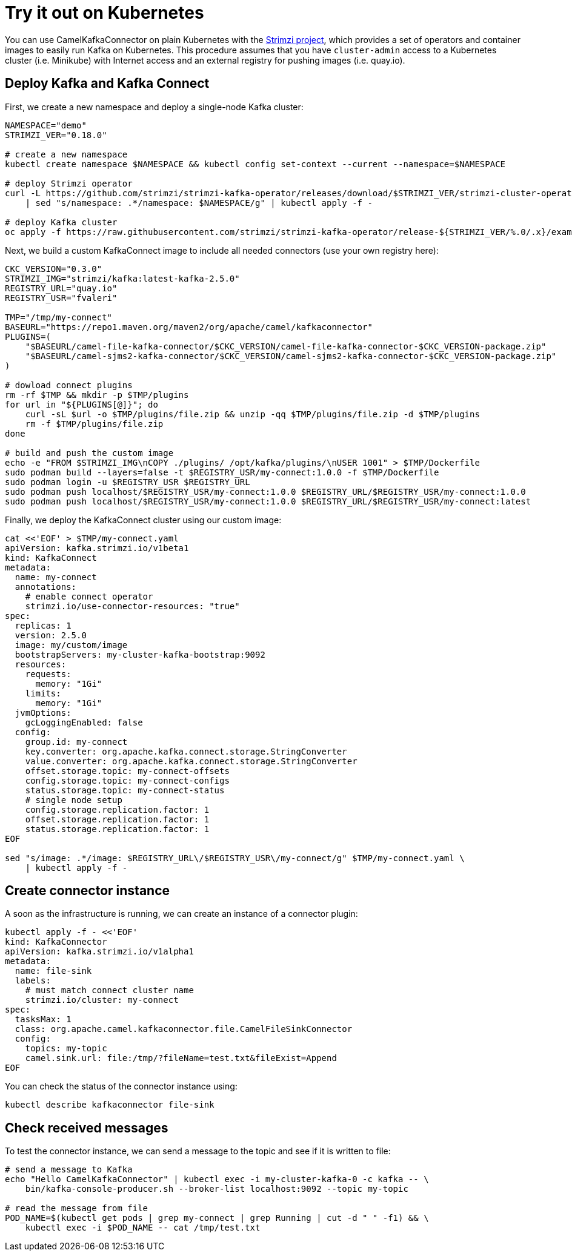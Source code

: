 [[Tryitoutk8s-Tryitoutk8s]]
= Try it out on Kubernetes

You can use CamelKafkaConnector on plain Kubernetes with the https://strimzi.io[Strimzi project],
which provides a set of operators and container images to easily run Kafka on Kubernetes. This
procedure assumes that you have `cluster-admin` access to a Kubernetes cluster (i.e. Minikube)
with Internet access and an external registry for pushing images (i.e. quay.io).

[[Tryitoutk8s-DeployKafka]]
== Deploy Kafka and Kafka Connect

First, we create a new namespace and deploy a single-node Kafka cluster:

[source,bash,options="nowrap"]
----
NAMESPACE="demo"
STRIMZI_VER="0.18.0"

# create a new namespace
kubectl create namespace $NAMESPACE && kubectl config set-context --current --namespace=$NAMESPACE

# deploy Strimzi operator
curl -L https://github.com/strimzi/strimzi-kafka-operator/releases/download/$STRIMZI_VER/strimzi-cluster-operator-$STRIMZI_VER.yaml \
    | sed "s/namespace: .*/namespace: $NAMESPACE/g" | kubectl apply -f -

# deploy Kafka cluster
oc apply -f https://raw.githubusercontent.com/strimzi/strimzi-kafka-operator/release-${STRIMZI_VER/%.0/.x}/examples/kafka/kafka-persistent-single.yaml
----

Next, we build a custom KafkaConnect image to include all needed connectors (use your own registry here):

[source,bash,options="nowrap"]
----
CKC_VERSION="0.3.0"
STRIMZI_IMG="strimzi/kafka:latest-kafka-2.5.0"
REGISTRY_URL="quay.io"
REGISTRY_USR="fvaleri"

TMP="/tmp/my-connect"
BASEURL="https://repo1.maven.org/maven2/org/apache/camel/kafkaconnector"
PLUGINS=(
    "$BASEURL/camel-file-kafka-connector/$CKC_VERSION/camel-file-kafka-connector-$CKC_VERSION-package.zip"
    "$BASEURL/camel-sjms2-kafka-connector/$CKC_VERSION/camel-sjms2-kafka-connector-$CKC_VERSION-package.zip"
)

# dowload connect plugins
rm -rf $TMP && mkdir -p $TMP/plugins
for url in "${PLUGINS[@]}"; do
    curl -sL $url -o $TMP/plugins/file.zip && unzip -qq $TMP/plugins/file.zip -d $TMP/plugins
    rm -f $TMP/plugins/file.zip
done

# build and push the custom image
echo -e "FROM $STRIMZI_IMG\nCOPY ./plugins/ /opt/kafka/plugins/\nUSER 1001" > $TMP/Dockerfile
sudo podman build --layers=false -t $REGISTRY_USR/my-connect:1.0.0 -f $TMP/Dockerfile
sudo podman login -u $REGISTRY_USR $REGISTRY_URL
sudo podman push localhost/$REGISTRY_USR/my-connect:1.0.0 $REGISTRY_URL/$REGISTRY_USR/my-connect:1.0.0
sudo podman push localhost/$REGISTRY_USR/my-connect:1.0.0 $REGISTRY_URL/$REGISTRY_USR/my-connect:latest
----

Finally, we deploy the KafkaConnect cluster using our custom image:

[source,bash,options="nowrap"]
----
cat <<'EOF' > $TMP/my-connect.yaml
apiVersion: kafka.strimzi.io/v1beta1
kind: KafkaConnect
metadata:
  name: my-connect
  annotations:
    # enable connect operator
    strimzi.io/use-connector-resources: "true"
spec:
  replicas: 1
  version: 2.5.0
  image: my/custom/image
  bootstrapServers: my-cluster-kafka-bootstrap:9092
  resources:
    requests:
      memory: "1Gi"
    limits:
      memory: "1Gi"
  jvmOptions:
    gcLoggingEnabled: false
  config:
    group.id: my-connect
    key.converter: org.apache.kafka.connect.storage.StringConverter
    value.converter: org.apache.kafka.connect.storage.StringConverter
    offset.storage.topic: my-connect-offsets
    config.storage.topic: my-connect-configs
    status.storage.topic: my-connect-status
    # single node setup
    config.storage.replication.factor: 1
    offset.storage.replication.factor: 1
    status.storage.replication.factor: 1
EOF

sed "s/image: .*/image: $REGISTRY_URL\/$REGISTRY_USR\/my-connect/g" $TMP/my-connect.yaml \
    | kubectl apply -f -
----

[[Tryitoutk8s-CreateConnectorInstances]]
== Create connector instance

A soon as the infrastructure is running, we can create an instance of a connector plugin:

[source,bash,options="nowrap"]
----
kubectl apply -f - <<'EOF'
kind: KafkaConnector
apiVersion: kafka.strimzi.io/v1alpha1
metadata:
  name: file-sink
  labels:
    # must match connect cluster name
    strimzi.io/cluster: my-connect
spec:
  tasksMax: 1
  class: org.apache.camel.kafkaconnector.file.CamelFileSinkConnector
  config:
    topics: my-topic
    camel.sink.url: file:/tmp/?fileName=test.txt&fileExist=Append
EOF
----

You can check the status of the connector instance using:

[source,bash,options="nowrap"]
----
kubectl describe kafkaconnector file-sink
----

[[Tryitoutk8s-CheckMessages]]
== Check received messages

To test the connector instance, we can send a message to the topic and see if it is written to file:

[source,bash,options="nowrap"]
----
# send a message to Kafka
echo "Hello CamelKafkaConnector" | kubectl exec -i my-cluster-kafka-0 -c kafka -- \
    bin/kafka-console-producer.sh --broker-list localhost:9092 --topic my-topic

# read the message from file
POD_NAME=$(kubectl get pods | grep my-connect | grep Running | cut -d " " -f1) && \
    kubectl exec -i $POD_NAME -- cat /tmp/test.txt
----

